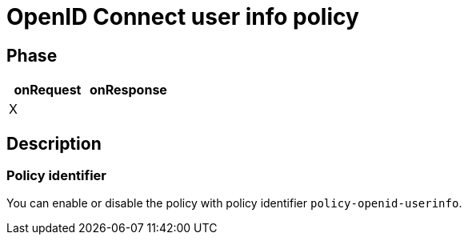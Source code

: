 = OpenID Connect user info policy

ifdef::env-github[]
image:https://ci.gravitee.io/buildStatus/icon?job=gravitee-io/gravitee-policy-openid-connect-userinfo/master["Build status", link="https://ci.gravitee.io/job/gravitee-io/job/gravitee-policy-openid-connect-userinfo/"]
image:https://badges.gitter.im/Join Chat.svg["Gitter", link="https://gitter.im/gravitee-io/gravitee-io?utm_source=badge&utm_medium=badge&utm_campaign=pr-badge&utm_content=badge"]
endif::[]

== Phase

[cols="2*", options="header"]
|===
^|onRequest
^|onResponse

^.^| X
^.^|

|===

== Description

=== Policy identifier

You can enable or disable the policy with policy identifier `policy-openid-userinfo`.
